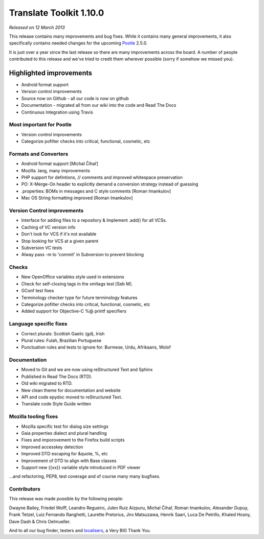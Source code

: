 .. These notes are used in:
   1. Our email announcements
   2. The Translate Tools download page at toolkit.translatehouse.org
   3. Sourceforge download page in
      http://sourceforge.net/projects/translate/files/Translate%20Toolkit/1.9.0/README.rst/download

Translate Toolkit 1.10.0
************************

*Released on 12 March 2013*

This release contains many improvements and bug fixes. While it contains many
general improvements, it also specifically contains needed changes for the
upcoming `Pootle <http://pootle.translatehouse.org/>`_ 2.5.0.

It is just over a year since the last release so there are many improvements
across the board.  A number of people contributed to this release and we've
tried to credit them wherever possible (sorry if somehow we missed you).

..
  This is used for the email and other release notifications
  Getting it and sharing it
  =========================
  * pip install translate-toolkit
  * `Sourceforge download
    <https://sourceforge.net/projects/translate/files/Translate%20Toolkit/1.10.0/>`_
  * Please share this URL http://toolkit.translatehouse.org/download.html if
    you'd like to tweet or post about the release.


Highlighted improvements
========================
* Android format support
* Version control improvements
* Source now on Github - all our code is now on github
* Documentation - migrated all from our wiki into the code and Read The Docs
* Continuous Integration using Travis


Most important for Pootle
-------------------------
* Version control improvements
* Categorize pofilter checks into critical, functional, cosmetic, etc


Formats and Converters
----------------------
* Android format support [Michal Čihař]
* Mozilla .lang, many improvements
* PHP support for defintions, // comments and improved whitespace preservation
* PO: X-Merge-On header to explicitly demand a conversion strategy instead of
  guessing
* .properties: BOMs in messages and C style comments [Roman Imankulov]
* Mac OS String formatting improved [Roman Imankulov]


Version Control improvements
----------------------------
* Interface for adding files to a repository & Implement .add() for all VCSs.
* Caching of VC version info
* Don't look for VCS if it's not available
* Stop looking for VCS at a given parent
* Subversion VC tests
* Alway pass -m to 'commit' in Subversion to prevent blocking


Checks
------
* New OpenOffice variables style used in extensions
* Check for self-closing tags in the xmltags test [Seb M].
* GConf test fixes
* Terminology checker type for future terminology features
* Categorize pofilter checks into critical, functional, cosmetic, etc
* Added support for Objective-C %@ printf specifiers


Language specific fixes
-----------------------
* Correct plurals: Scottish Gaelic (gd), Irish
* Plural rules: Fulah, Brazilian Portuguese
* Punctuation rules and tests to ignore for: Burmese, Urdu, Afrikaans, Wolof


Documentation
-------------
* Moved to Git and we are now using reStructured Text and Sphinx
* Published in Read The Docs (RTD).
* Old wiki migrated to RTD.
* New clean theme for documentation and website
* API and code epydoc moved to reStructured Text.
* Translate code Style Guide written


Mozilla tooling fixes
---------------------
* Mozilla specific test for dialog size settings
* Gaia properties dialect and plural handling
* Fixes and imporovement to the Firefox build scripts
* Improved accesskey detection
* Improved DTD escaping for &quote, %, etc
* Improvement of DTD to align with Base classes
* Support new {{xx}} variable style introduced in PDF viewer


...and refactoring, PEP8, test coverage and of course many many bugfixes.


Contributors
------------
This release was made possible by the following people:

Dwayne Bailey, Friedel Wolff, Leandro Regueiro, Julen Ruiz Aizpuru,
Michal Čihař, Roman Imankulov, Alexander Dupuy, Frank Tetzel,
Luiz Fernando Ranghetti, Laurette Pretorius, Jiro Matsuzawa, Henrik Saari,
Luca De Petrillo, Khaled Hosny, Dave Dash & Chris Oelmueller.

And to all our bug finder, testers and `localisers
<http://pootle.locamotion.org/projects/pootle/>`_, a Very BIG Thank You.
